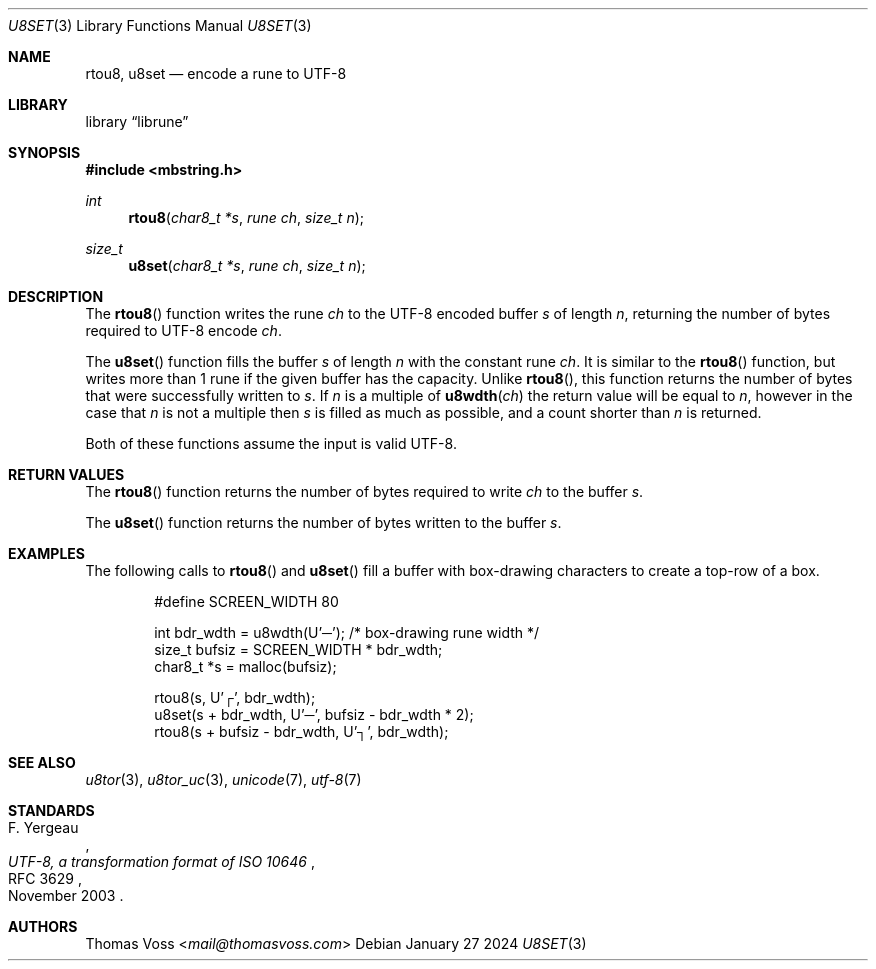 .Dd January 27 2024
.Dt U8SET 3
.Os
.Sh NAME
.Nm rtou8 ,
.Nm u8set
.Nd encode a rune to UTF-8
.Sh LIBRARY
.Lb librune
.Sh SYNOPSIS
.In mbstring.h
.Ft int
.Fn rtou8 "char8_t *s" "rune ch" "size_t n"
.Ft size_t
.Fn u8set "char8_t *s" "rune ch" "size_t n"
.Sh DESCRIPTION
The
.Fn rtou8
function writes the rune
.Fa ch
to the UTF-8 encoded buffer
.Fa s
of length
.Fa n ,
returning the number of bytes required to UTF-8 encode
.Fa ch .
.Pp
The
.Fn u8set
function fills the buffer
.Fa s
of length
.Fa n
with the constant rune
.Fa ch .
It is similar to the
.Fn rtou8
function,
but writes more than 1 rune if the given buffer has the capacity.
Unlike
.Fn rtou8 ,
this function returns the number of bytes that were successfully written
to
.Fa s .
If
.Fa n
is a multiple of
.Fn u8wdth ch
the return value will be equal to
.Fa n ,
however in the case that
.Fa n
is not a multiple then
.Fa s
is filled as much as possible,
and a count shorter than
.Fa n
is returned.
.Pp
Both of these functions assume the input is valid UTF-8.
.Sh RETURN VALUES
The
.Fn rtou8
function returns the number of bytes required to write
.Fa ch
to the buffer
.Fa s .
.Pp
The
.Fn u8set
function returns the number of bytes written to the buffer
.Fa s .
.Sh EXAMPLES
The following calls to
.Fn rtou8
and
.Fn u8set
fill a buffer with box-drawing characters to create a top-row of a box.
.Bd -literal -offset indent
#define SCREEN_WIDTH 80

int bdr_wdth = u8wdth(U'─'); /* box-drawing rune width */
size_t bufsiz = SCREEN_WIDTH * bdr_wdth;
char8_t *s = malloc(bufsiz);

rtou8(s, U'┌', bdr_wdth);
u8set(s + bdr_wdth, U'─', bufsiz - bdr_wdth * 2);
rtou8(s + bufsiz - bdr_wdth, U'┐', bdr_wdth);
.Ed
.Sh SEE ALSO
.Xr u8tor 3 ,
.Xr u8tor_uc 3 ,
.Xr unicode 7 ,
.Xr utf\-8 7
.Sh STANDARDS
.Rs
.%A F. Yergeau
.%D November 2003
.%R RFC 3629
.%T UTF-8, a transformation format of ISO 10646
.Re
.Sh AUTHORS
.An Thomas Voss Aq Mt mail@thomasvoss.com
